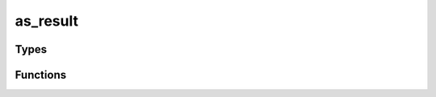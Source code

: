 *************
as_result
*************

Types
=====

..  type:: struct as_result

    Represents either a success or a failure.

Functions
=========

..  function:: inline int as_result_init(as_result * r, bool is_success, as_val * v)

    

..  function:: inline int as_result_destroy(as_result * r)

    

..  function:: inline int as_result_free(as_result * r)

    

..  function:: inline as_result * as_success(as_val * v)

    

..  function:: inline as_result * as_failure(as_val * e)

    

..  function:: inline int as_result_tosuccess(as_result * r, as_val * v)

    

..  function:: inline int as_result_tofailure(as_result * r, as_val * e)

    
